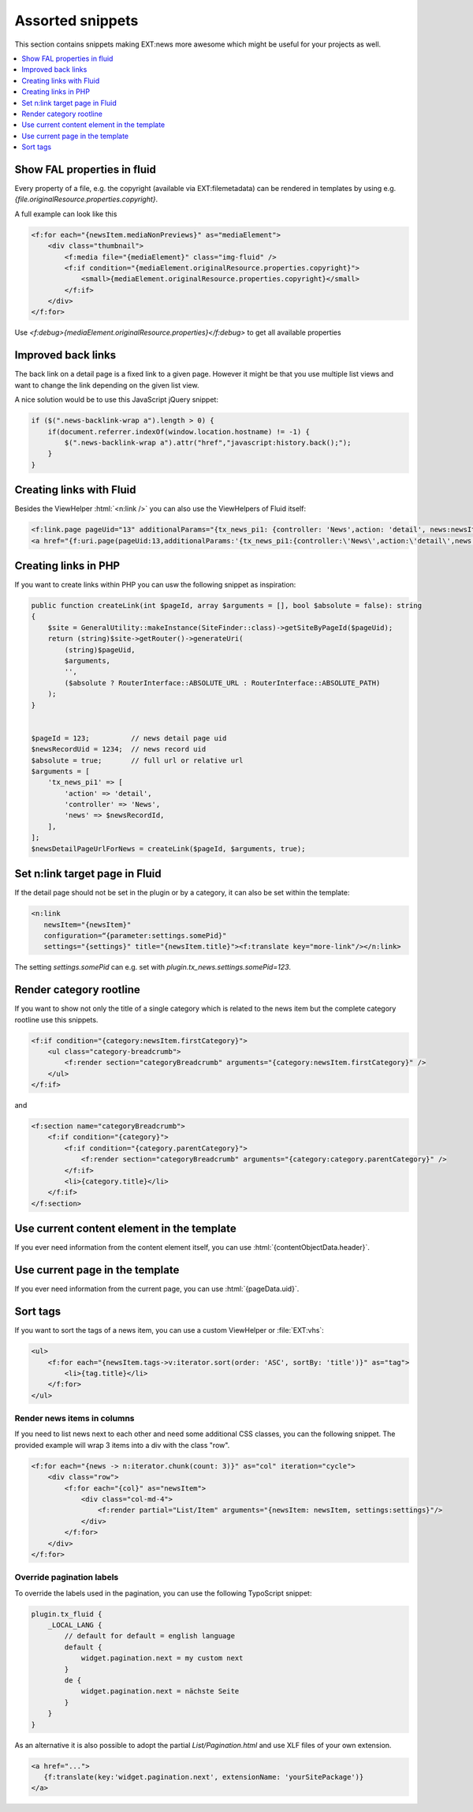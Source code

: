 .. _templatesSnippets:

=================
Assorted snippets
=================

This section contains snippets making EXT:news more awesome which might be useful for your projects as well.

.. contents::
        :local:
        :depth: 1

Show FAL properties in fluid
^^^^^^^^^^^^^^^^^^^^^^^^^^^^
Every property of a file, e.g. the copyright (available via EXT:filemetadata) can be rendered in templates by using e.g. `{file.originalResource.properties.copyright}`.

A full example can look like this

.. code-block:: html

    <f:for each="{newsItem.mediaNonPreviews}" as="mediaElement">
        <div class="thumbnail">
            <f:media file="{mediaElement}" class="img-fluid" />
            <f:if condition="{mediaElement.originalResource.properties.copyright}">
                <small>{mediaElement.originalResource.properties.copyright}</small>
            </f:if>
        </div>
    </f:for>

Use `<f:debug>{mediaElement.originalResource.properties}</f:debug>` to get all available properties

Improved back links
^^^^^^^^^^^^^^^^^^^
The back link on a detail page is a fixed link to a given page. However it might be that you use multiple list views
and want to change the link depending on the given list view.

A nice solution would be to use this JavaScript jQuery snippet:

.. code-block:: javascript

   if ($(".news-backlink-wrap a").length > 0) {
       if(document.referrer.indexOf(window.location.hostname) != -1) {
           $(".news-backlink-wrap a").attr("href","javascript:history.back();");
       }
   }

Creating links with Fluid
^^^^^^^^^^^^^^^^^^^^^^^^^

Besides the ViewHelper :html:`<n:link />` you can also use the ViewHelpers of Fluid itself:

.. code-block:: html

   <f:link.page pageUid="13" additionalParams="{tx_news_pi1: {controller: 'News',action: 'detail', news:newsItem.uid}}">{newsItem.title}</f:link.page>
   <a href="{f:uri.page(pageUid:13,additionalParams:'{tx_news_pi1:{controller:\'News\',action:\'detail\',news:newsItem.uid}}')}">{newsItem.title}</a>

Creating links in PHP
^^^^^^^^^^^^^^^^^^^^^
If you want to create links within PHP you can usw the following snippet as inspiration:

.. code-block:: php

    public function createLink(int $pageId, array $arguments = [], bool $absolute = false): string
    {
        $site = GeneralUtility::makeInstance(SiteFinder::class)->getSiteByPageId($pageUid);
        return (string)$site->getRouter()->generateUri(
            (string)$pageUid,
            $arguments,
            '',
            ($absolute ? RouterInterface::ABSOLUTE_URL : RouterInterface::ABSOLUTE_PATH)
        );
    }


    $pageId = 123;          // news detail page uid
    $newsRecordUid = 1234;  // news record uid
    $absolute = true;       // full url or relative url
    $arguments = [
        'tx_news_pi1' => [
            'action' => 'detail',
            'controller' => 'News',
            'news' => $newsRecordId,
        ],
    ];
    $newsDetailPageUrlForNews = createLink($pageId, $arguments, true);

Set n:link target page in Fluid
^^^^^^^^^^^^^^^^^^^^^^^^^^^^^^^
If the detail page should not be set in the plugin or by a category, it can also be set within the template:

.. code-block:: html

   <n:link
      newsItem="{newsItem}"
      configuration=“{parameter:settings.somePid}"
      settings="{settings}" title="{newsItem.title}"><f:translate key="more-link"/></n:link>

The setting `settings.somePid` can e.g. set with `plugin.tx_news.settings.somePid=123`.

Render category rootline
^^^^^^^^^^^^^^^^^^^^^^^^
If you want to show not only the title of a single category which is related to the news item but the complete category rootline use this snippets.

.. code-block:: html

   <f:if condition="{category:newsItem.firstCategory}">
       <ul class="category-breadcrumb">
           <f:render section="categoryBreadcrumb" arguments="{category:newsItem.firstCategory}" />
       </ul>
   </f:if>

and

.. code-block:: html

   <f:section name="categoryBreadcrumb">
       <f:if condition="{category}">
           <f:if condition="{category.parentCategory}">
               <f:render section="categoryBreadcrumb" arguments="{category:category.parentCategory}" />
           </f:if>
           <li>{category.title}</li>
       </f:if>
   </f:section>

Use current content element in the template
^^^^^^^^^^^^^^^^^^^^^^^^^^^^^^^^^^^^^^^^^^^
If you ever need information from the content element itself, you can use :html:`{contentObjectData.header}`.

Use current page in the template
^^^^^^^^^^^^^^^^^^^^^^^^^^^^^^^^
If you ever need information from the current page, you can use :html:`{pageData.uid}`.

Sort tags
^^^^^^^^^
If you want to sort the tags of a news item, you can use a custom ViewHelper or :file:`EXT:vhs`:

.. code-block:: html

   <ul>
       <f:for each="{newsItem.tags->v:iterator.sort(order: 'ASC', sortBy: 'title')}" as="tag">
           <li>{tag.title}</li>
       </f:for>
   </ul>


Render news items in columns
----------------------------

If you need to list news next to each other and need some additional CSS
classes, you can the following snippet.
The provided example will wrap 3 items into a div with the class "row".

.. code-block:: html

   <f:for each="{news -> n:iterator.chunk(count: 3)}" as="col" iteration="cycle">
       <div class="row">
           <f:for each="{col}" as="newsItem">
               <div class="col-md-4">
                   <f:render partial="List/Item" arguments="{newsItem: newsItem, settings:settings}"/>
               </div>
           </f:for>
       </div>
   </f:for>

Override pagination labels
--------------------------
To override the labels used in the pagination, you can use the following TypoScript snippet:

.. code-block:: typoscript

   plugin.tx_fluid {
       _LOCAL_LANG {
           // default for default = english language
           default {
               widget.pagination.next = my custom next
           }
           de {
               widget.pagination.next = nächste Seite
           }
       }
   }

As an alternative it is also possible to adopt the partial `List/Pagination.html` and use XLF files of your own extension.

.. code-block:: html

   <a href="...">
      {f:translate(key:'widget.pagination.next', extensionName: 'yourSitePackage')}
   </a>
